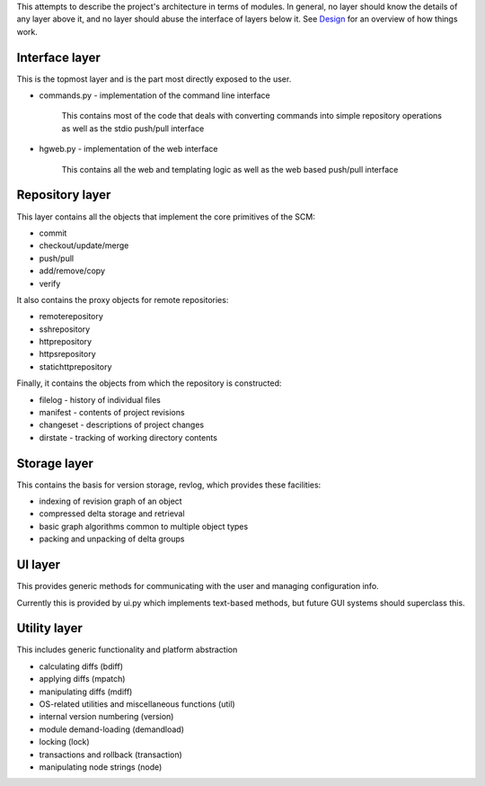 This attempts to describe the project's architecture in terms of modules. In general, no layer should know the details of any layer above it, and no layer should abuse the interface of layers below it. See Design_ for an overview of how things work.

Interface layer
~~~~~~~~~~~~~~~

This is the topmost layer and is the part most directly exposed to the user.

* commands.py - implementation of the command line interface

    This contains most of the code that deals with converting commands into simple repository operations as well as the stdio push/pull interface

* hgweb.py - implementation of the web interface

    This contains all the web and templating logic as well as the web based push/pull interface

Repository layer
~~~~~~~~~~~~~~~~

This layer contains all the objects that implement the core primitives of the SCM:

* commit

* checkout/update/merge

* push/pull

* add/remove/copy

* verify

It also contains the proxy objects for remote repositories:

* remoterepository

* sshrepository

* httprepository

* httpsrepository

* statichttprepository

Finally, it contains the objects from which the repository is constructed:

* filelog - history of individual files

* manifest - contents of project revisions

* changeset - descriptions of project changes

* dirstate - tracking of working directory contents

Storage layer
~~~~~~~~~~~~~

This contains the basis for version storage, revlog, which provides these facilities:

* indexing of revision graph of an object

* compressed delta storage and retrieval

* basic graph algorithms common to multiple object types

* packing and unpacking of delta groups

UI layer
~~~~~~~~

This provides generic methods for communicating with the user and managing configuration info.

Currently this is provided by ui.py which implements text-based methods, but future GUI systems should superclass this.

Utility layer
~~~~~~~~~~~~~

This includes generic functionality and platform abstraction

* calculating diffs (bdiff)

* applying diffs (mpatch)

* manipulating diffs (mdiff)

* OS-related utilities and miscellaneous functions (util)

* internal version numbering (version)

* module demand-loading (demandload)

* locking (lock)

* transactions and rollback (transaction)

* manipulating node strings (node)

.. _Design: Design

